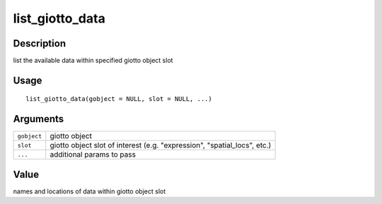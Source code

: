 list_giotto_data
----------------

Description
~~~~~~~~~~~

list the available data within specified giotto object slot

Usage
~~~~~

::

   list_giotto_data(gobject = NULL, slot = NULL, ...)

Arguments
~~~~~~~~~

+-----------------------------------+-----------------------------------+
| ``gobject``                       | giotto object                     |
+-----------------------------------+-----------------------------------+
| ``slot``                          | giotto object slot of interest    |
|                                   | (e.g. "expression",               |
|                                   | "spatial_locs", etc.)             |
+-----------------------------------+-----------------------------------+
| ``...``                           | additional params to pass         |
+-----------------------------------+-----------------------------------+

Value
~~~~~

names and locations of data within giotto object slot
